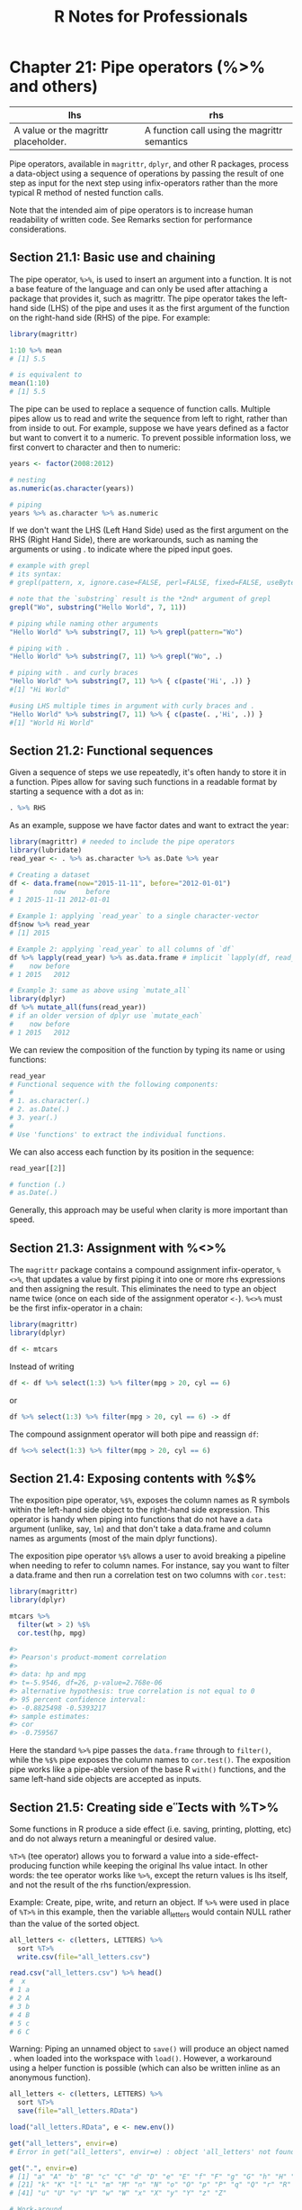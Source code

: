 #+STARTUP: showeverything
#+title: R Notes for Professionals

* Chapter 21: Pipe operators (%>% and others)

| lhs                                  | rhs                                          |
|--------------------------------------+----------------------------------------------|
| A value or the magrittr placeholder. | A function call using the magrittr semantics |

   Pipe operators, available in ~magrittr~, ~dplyr~, and other R packages,
   process a data-object using a sequence of operations by passing the result of
   one step as input for the next step using infix-operators rather than the more
   typical R method of nested function calls.

   Note that the intended aim of pipe operators is to increase human readability
   of written code. See Remarks section for performance considerations.

** Section 21.1: Basic use and chaining

   The pipe operator, ~%>%~, is used to insert an argument into a function. It
   is not a base feature of the language and can only be used after attaching a
   package that provides it, such as magrittr. The pipe operator takes the
   left-hand side (LHS) of the pipe and uses it as the first argument of the
   function on the right-hand side (RHS) of the pipe. For example:

#+begin_src R
  library(magrittr)

  1:10 %>% mean
  # [1] 5.5

  # is equivalent to
  mean(1:10)
  # [1] 5.5
#+end_src

   The pipe can be used to replace a sequence of function calls. Multiple pipes
   allow us to read and write the sequence from left to right, rather than from
   inside to out. For example, suppose we have years defined as a factor but want
   to convert it to a numeric. To prevent possible information loss, we first
   convert to character and then to numeric:

#+begin_src R
  years <- factor(2008:2012)

  # nesting
  as.numeric(as.character(years))

  # piping
  years %>% as.character %>% as.numeric
#+end_src

   If we don't want the LHS (Left Hand Side) used as the first argument on the
   RHS (Right Hand Side), there are workarounds, such as naming the arguments or
   using . to indicate where the piped input goes.

#+begin_src R
  # example with grepl
  # its syntax:
  # grepl(pattern, x, ignore.case=FALSE, perl=FALSE, fixed=FALSE, useBytes=FALSE)

  # note that the `substring` result is the *2nd* argument of grepl
  grepl("Wo", substring("Hello World", 7, 11))

  # piping while naming other arguments
  "Hello World" %>% substring(7, 11) %>% grepl(pattern="Wo")

  # piping with .
  "Hello World" %>% substring(7, 11) %>% grepl("Wo", .)

  # piping with . and curly braces
  "Hello World" %>% substring(7, 11) %>% { c(paste('Hi', .)) }
  #[1] "Hi World"

  #using LHS multiple times in argument with curly braces and .
  "Hello World" %>% substring(7, 11) %>% { c(paste(. ,'Hi', .)) }
  #[1] "World Hi World"
#+end_src

** Section 21.2: Functional sequences

   Given a sequence of steps we use repeatedly, it's often handy to store it in
   a function. Pipes allow for saving such functions in a readable format by
   starting a sequence with a dot as in:

#+begin_src R
  . %>% RHS
#+end_src

   As an example, suppose we have factor dates and want to extract the year:

#+begin_src R
  library(magrittr) # needed to include the pipe operators
  library(lubridate)
  read_year <- . %>% as.character %>% as.Date %>% year

  # Creating a dataset
  df <- data.frame(now="2015-11-11", before="2012-01-01")
  #          now     before
  # 1 2015-11-11 2012-01-01

  # Example 1: applying `read_year` to a single character-vector
  df$now %>% read_year
  # [1] 2015

  # Example 2: applying `read_year` to all columns of `df`
  df %>% lapply(read_year) %>% as.data.frame # implicit `lapply(df, read_year)
  #    now before
  # 1 2015   2012

  # Example 3: same as above using `mutate_all`
  library(dplyr)
  df %>% mutate_all(funs(read_year))
  # if an older version of dplyr use `mutate_each`
  #    now before
  # 1 2015   2012
#+end_src

   We can review the composition of the function by typing its name or using
   functions:

#+begin_src R
  read_year
  # Functional sequence with the following components:
  #
  # 1. as.character(.)
  # 2. as.Date(.)
  # 3. year(.)
  #
  # Use 'functions' to extract the individual functions.
#+end_src

   We can also access each function by its position in the sequence:

#+begin_src R
  read_year[[2]]

  # function (.)
  # as.Date(.)
#+end_src

   Generally, this approach may be useful when clarity is more important than
   speed.

** Section 21.3: Assignment with %<>%

   The ~magrittr~ package contains a compound assignment infix-operator, ~%<>%~,
   that updates a value by first piping it into one or more rhs expressions and
   then assigning the result. This eliminates the need to type an object name
   twice (once on each side of the assignment operator ~<-~). ~%<>%~ must be the
   first infix-operator in a chain:

#+begin_src R
  library(magrittr)
  library(dplyr)

  df <- mtcars
#+end_src

   Instead of writing

#+begin_src R
  df <- df %>% select(1:3) %>% filter(mpg > 20, cyl == 6)
#+end_src

   or

#+begin_src R
  df %>% select(1:3) %>% filter(mpg > 20, cyl == 6) -> df
#+end_src

   The compound assignment operator will both pipe and reassign ~df~:

#+begin_src R
  df %<>% select(1:3) %>% filter(mpg > 20, cyl == 6)
#+end_src

** Section 21.4: Exposing contents with %$%

   The exposition pipe operator, ~%$%~, exposes the column names as R symbols
   within the left-hand side object to the right-hand side expression. This
   operator is handy when piping into functions that do not have a ~data~
   argument (unlike, say, ~lm~) and that don't take a data.frame and column
   names as arguments (most of the main dplyr functions).

   The exposition pipe operator ~%$%~ allows a user to avoid breaking a pipeline
   when needing to refer to column names. For instance, say you want to filter a
   data.frame and then run a correlation test on two columns with ~cor.test~:

#+begin_src R
  library(magrittr)
  library(dplyr)

  mtcars %>%
    filter(wt > 2) %$%
    cor.test(hp, mpg)

  #>
  #> Pearson's product-moment correlation
  #>
  #> data: hp and mpg
  #> t=-5.9546, df=26, p-value=2.768e-06
  #> alternative hypothesis: true correlation is not equal to 0
  #> 95 percent confidence interval:
  #> -0.8825498 -0.5393217
  #> sample estimates:
  #> cor
  #> -0.759567
#+end_src

   Here the standard ~%>%~ pipe passes the ~data.frame~ through to ~filter()~,
   while the ~%$%~ pipe exposes the column names to ~cor.test()~. The exposition
   pipe works like a pipe-able version of the base R ~with()~ functions, and the
   same left-hand side objects are accepted as inputs.

** Section 21.5: Creating side eects with %T>%

   Some functions in R produce a side effect (i.e. saving, printing, plotting,
   etc) and do not always return a meaningful or desired value.

   ~%T>%~ (tee operator) allows you to forward a value into a
   side-effect-producing function while keeping the original lhs value intact. In
   other words: the tee operator works like ~%>%~, except the return values is
   lhs itself, and not the result of the rhs function/expression.

   Example: Create, pipe, write, and return an object. If ~%>%~ were used in
   place of ~%T>%~ in this example, then the variable all_letters would contain
   NULL rather than the value of the sorted object.

#+begin_src R
  all_letters <- c(letters, LETTERS) %>%
    sort %T>%
    write.csv(file="all_letters.csv")

  read.csv("all_letters.csv") %>% head()
  #  x 
  # 1 a 
  # 2 A 
  # 3 b 
  # 4 B 
  # 5 c 
  # 6 C
#+end_src

   Warning: Piping an unnamed object to ~save()~ will produce an object named .
   when loaded into the workspace with ~load()~. However, a workaround using a
   helper function is possible (which can also be written inline as an anonymous
   function).

#+begin_src R
  all_letters <- c(letters, LETTERS) %>%
    sort %T>%
    save(file="all_letters.RData")

  load("all_letters.RData", e <- new.env())

  get("all_letters", envir=e)
  # Error in get("all_letters", envir=e) : object 'all_letters' not found

  get(".", envir=e)
  # [1] "a" "A" "b" "B" "c" "C" "d" "D" "e" "E" "f" "F" "g" "G" "h" "H" "i" "I" "j" "J"
  # [21] "k" "K" "l" "L" "m" "M" "n" "N" "o" "O" "p" "P" "q" "Q" "r" "R" "s" "S" "t" "T"
  # [41] "u" "U" "v" "V" "w" "W" "x" "X" "y" "Y" "z" "Z"

  # Work-around
  save2 <- function(.=., name, file=stop("'file' must be specified")) {
    assign(name, .)
    call_save <- call("save", ...=name, file=file)
    eval(call_save)
  }

  all_letters <- c(letters, LETTERS) %>%
    sort %T>%
    save2("all_letters", "all_letters.RData")
#+end_src

** Section 21.6: Using the pipe with dplyr and ggplot2

   The ~%>%~ operator can also be used to pipe the dplyr output into ggplot.
   This creates a unified exploratory data analysis (EDA) pipeline that is easily
   customizable. This method is faster than doing the aggregations internally in
   ggplot and has the added benefit of avoiding unnecessary intermediate
   variables.

#+begin_src R
  library(dplyr)
  library(ggplot)

  diamonds %>%
    filter(depth > 60) %>%
    group_by(cut) %>%
    summarize(mean_price=mean(price)) %>%
    ggplot(aes(x=cut, y=mean_price)) + geom_bar(stat="identity")
#+end_src
